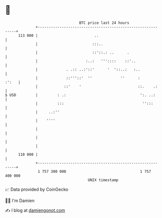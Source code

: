 * 👋

#+begin_example
                                     BTC price last 24 hours                    
                 +------------------------------------------------------------+ 
         113 000 |                          ..                                | 
                 |                         :::..                              | 
                 |                         ::'::.: ..      .                  | 
                 |                      :..:   '''::::    ::'..               | 
                 |             . .:: ..:'::'      '  '::..:   :..             | 
                 |             ::'''::'  ''             ''      :       :':   | 
                 |            ::'    '                          ::.    .:     | 
   $ USD         |         : .:                                  ':. ..:      | 
                 |         :::                                    '':::       | 
                 |     ..:''                                                  | 
                 |    ''''                                                    | 
                 |                                                            | 
                 |                                                            | 
                 |                                                            | 
         110 000 |                                                            | 
                 +------------------------------------------------------------+ 
                  1 757 300 000                                  1 757 400 000  
                                         UNIX timestamp                         
#+end_example
📈 Data provided by CoinGecko

🧑‍💻 I'm Damien

✍️ I blog at [[https://www.damiengonot.com][damiengonot.com]]
